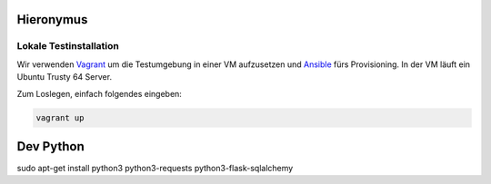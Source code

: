Hieronymus
==========

Lokale Testinstallation
-----------------------
Wir verwenden Vagrant_ um die Testumgebung in einer VM aufzusetzen und Ansible_ fürs Provisioning. In der VM läuft ein Ubuntu Trusty 64 Server.

.. _Vagrant: https://www.vagrantup.com/
.. _Ansible: http://www.ansible.com/home

Zum Loslegen, einfach folgendes eingeben:

.. code::

  vagrant up


Dev Python
==============
sudo apt-get install python3 python3-requests python3-flask-sqlalchemy
